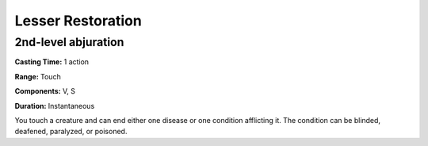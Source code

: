 
.. _srd:lesser-restoration:

Lesser Restoration
-------------------------------------------------------------

2nd-level abjuration
^^^^^^^^^^^^^^^^^^^^

**Casting Time:** 1 action

**Range:** Touch

**Components:** V, S

**Duration:** Instantaneous

You touch a creature and can end either one disease or one condition
afflicting it. The condition can be blinded, deafened, paralyzed, or
poisoned.
